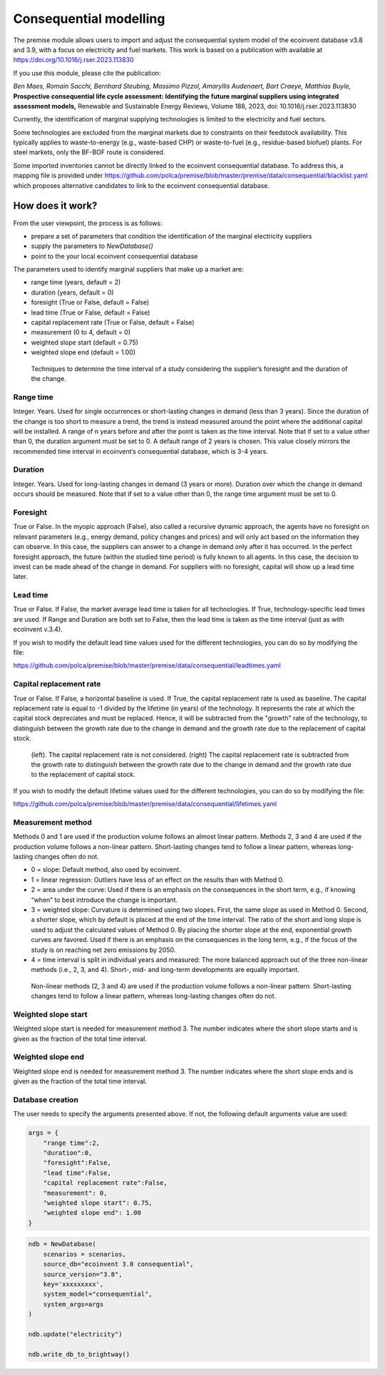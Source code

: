 Consequential modelling
=======================

The premise module allows users to import and adjust
the consequential system model of the ecoinvent database
v3.8 and 3.9, with a focus on electricity and fuel markets.
This work is based on a publication with available
at https://doi.org/10.1016/j.rser.2023.113830

If you use this module, please cite the publication:

*Ben Maes, Romain Sacchi, Bernhard Steubing, Massimo Pizzol, Amaryllis Audenaert, Bart Craeye, Matthias Buyle,*
**Prospective consequential life cycle assessment: Identifying the future marginal suppliers using integrated assessment models,**
Renewable and Sustainable Energy Reviews,
Volume 188, 2023, doi: 10.1016/j.rser.2023.113830

Currently, the identification of marginal supplying
technologies is limited
to the electricity and fuel sectors.

Some technologies are excluded from the marginal markets
due to constraints on their feedstock availability.
This typically applies to waste-to-energy (e.g., waste-based CHP)
or waste-to-fuel (e.g., residue-based biofuel) plants.
For steel markets, only the BF-BOF route is considered.


Some imported inventories cannot be
directly linked to the ecoinvent consequential database.
To address this, a mapping file is provided under
https://github.com/polca/premise/blob/master/premise/data/consequential/blacklist.yaml
which proposes alternative candidates to link to the ecoinvent consequential database.


How does it work?
-----------------

From the user viewpoint, the process is as follows:

* prepare a set of parameters that condition the identification of the marginal electricity suppliers
* supply the parameters to `NewDatabase()`
* point to the your local ecoinvent consequential database

The parameters used to identify marginal suppliers that make up
a market are:

* range time (years, default = 2)
* duration (years, default = 0)
* foresight (True or False, default = False)
* lead time (True or False, default = False)
* capital replacement rate (True or False, default = False)
* measurement (0 to 4, default = 0)
* weighted slope start (default = 0.75)
* weighted slope end (default = 1.00)

.. figure:: Time_interval.png

    Techniques to determine the time interval of a study considering the supplier’s foresight and the duration of the change.

Range time
^^^^^^^^^^

Integer. Years. Used for single occurrences or short-lasting changes in demand (less than 3 years).
Since the duration of the change is too short to measure a trend, 
the trend is instead measured around the point where the additional
capital will be installed. A range of n years before and after the point
is taken as the time interval. Note that if set to a value other than 0,
the duration argument must be set to 0. 
A default range of 2 years is chosen. 
This value closely mirrors the recommended time interval in ecoinvent’s consequential database, which is 3-4 years.

Duration
^^^^^^^^

Integer. Years. Used for long-lasting changes in demand (3 years or more).
Duration over which the change in demand occurs should be measured.
Note that if set to a value other than 0, the range time argument must be set to 0.

Foresight
^^^^^^^^^

True or False. In the myopic approach (False), also called a recursive dynamic
approach, the agents have no foresight on relevant parameters (e.g., energy demand,
policy changes and prices) and will only act based on the information they can observe.
In this case, the suppliers can answer to a change in demand only after it has occurred.
In the perfect foresight approach, the future (within the studied time period) is fully
known to all agents. In this case, the decision to invest can be made ahead of the change
in demand. For suppliers with no foresight, capital will show up a lead time later.

Lead time
^^^^^^^^^

True or False. If False, the market average lead time is taken for all technologies.
If True, technology-specific lead times are used.
If Range and Duration are both set to False, then the lead time is taken as the
time interval (just as with ecoinvent v.3.4).

If you wish to modify the default lead time values used for the different
technologies, you can do so by modifying the file:

https://github.com/polca/premise/blob/master/premise/data/consequential/leadtimes.yaml

Capital replacement rate
^^^^^^^^^^^^^^^^^^^^^^^^

True or False. If False, a horizontal baseline is used.
If True, the capital replacement rate is used as baseline.
The capital replacement rate is equal to -1 divided by
the lifetime (in years) of the technology. It represents the rate
at which the capital stock depreciates and must be replaced.
Hence, it will be subtracted from the "growth" rate of the technology,
to distinguish between the growth rate due to the change in demand
and the growth rate due to the replacement of capital stock.

.. figure:: Baseline.png

    (left). The capital replacement rate is not considered. (right) The capital replacement rate is subtracted from the growth rate to distinguish between the growth rate due to the change in demand and the growth rate due to the replacement of capital stock.


If you wish to modify the default lifetime values used for the different
technologies, you can do so by modifying the file:

https://github.com/polca/premise/blob/master/premise/data/consequential/lifetimes.yaml

Measurement method
^^^^^^^^^^^^^^^^^^

Methods 0 and 1 are used if the production volume follows an almost linear pattern.
Methods 2, 3 and 4 are used if the production volume follows a non-linear pattern.
Short-lasting changes tend to follow a linear pattern, whereas long-lasting changes often do not.

* 0 = slope: Default method, also used by ecoinvent.
* 1 = linear regression: Outliers have less of an effect on the results than with Method 0.
* 2 = area under the curve: Used if there is an emphasis on the consequences in the short term, e.g., if knowing “when” to best introduce the change is important.
* 3 = weighted slope: Curvature is determined using two slopes. First, the same slope as used in Method 0. Second, a shorter slope, which by default is placed at the end of the time interval. The ratio of the short and long slope is used to adjust the calculated values of Method 0. By placing the shorter slope at the end, exponential growth curves are favored. Used if there is an emphasis on the consequences in the long term, e.g., if the focus of the study is on reaching net zero emissions by 2050.
* 4 = time interval is split in individual years and measured: The more balanced approach out of the three non-linear methods (i.e., 2, 3, and 4). Short-, mid- and long-term developments are equally important.

.. figure:: Measure_methods.png

    Non-linear methods (2, 3 and 4) are used if the production volume follows a non-linear pattern. Short-lasting changes tend to follow a linear pattern, whereas long-lasting changes often do not.

Weighted slope start
^^^^^^^^^^^^^^^^^^^^

Weighted slope start is needed for measurement method 3.
The number indicates where the short slope starts
and is given as the fraction of the total time interval.

Weighted slope end
^^^^^^^^^^^^^^^^^^^

Weighted slope end is needed for measurement method 3.
The number indicates where the short slope ends
and is given as the fraction of the total time interval.

Database creation
^^^^^^^^^^^^^^^^^

The user needs to specify the arguments presented above.
If not, the following default arguments value are used:

.. code-block:: python

    args = {
        "range time":2,
        "duration":0,
        "foresight":False,
        "lead time":False,
        "capital replacement rate":False,
        "measurement": 0,
        "weighted slope start": 0.75,
        "weighted slope end": 1.00
    }

.. code-block:: python

    ndb = NewDatabase(
        scenarios = scenarios,
        source_db="ecoinvent 3.8 consequential",
        source_version="3.8",
        key='xxxxxxxxx',
        system_model="consequential",
        system_args=args
    )

    ndb.update("electricity")

    ndb.write_db_to_brightway()
